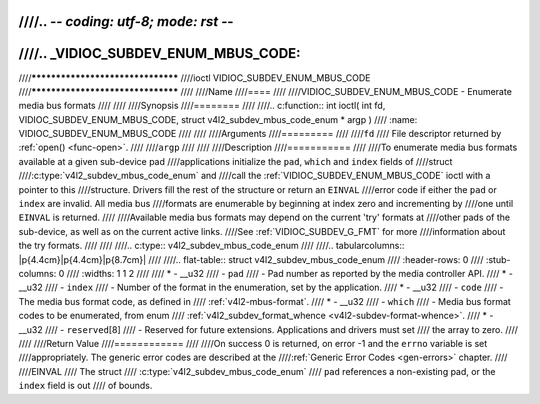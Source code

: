 ////.. -*- coding: utf-8; mode: rst -*-
////
////.. _VIDIOC_SUBDEV_ENUM_MBUS_CODE:
////
////**********************************
////ioctl VIDIOC_SUBDEV_ENUM_MBUS_CODE
////**********************************
////
////Name
////====
////
////VIDIOC_SUBDEV_ENUM_MBUS_CODE - Enumerate media bus formats
////
////
////Synopsis
////========
////
////.. c:function:: int ioctl( int fd, VIDIOC_SUBDEV_ENUM_MBUS_CODE, struct v4l2_subdev_mbus_code_enum * argp )
////    :name: VIDIOC_SUBDEV_ENUM_MBUS_CODE
////
////
////Arguments
////=========
////
////``fd``
////    File descriptor returned by :ref:`open() <func-open>`.
////
////``argp``
////
////
////Description
////===========
////
////To enumerate media bus formats available at a given sub-device pad
////applications initialize the ``pad``, ``which`` and ``index`` fields of
////struct
////:c:type:`v4l2_subdev_mbus_code_enum` and
////call the :ref:`VIDIOC_SUBDEV_ENUM_MBUS_CODE` ioctl with a pointer to this
////structure. Drivers fill the rest of the structure or return an ``EINVAL``
////error code if either the ``pad`` or ``index`` are invalid. All media bus
////formats are enumerable by beginning at index zero and incrementing by
////one until ``EINVAL`` is returned.
////
////Available media bus formats may depend on the current 'try' formats at
////other pads of the sub-device, as well as on the current active links.
////See :ref:`VIDIOC_SUBDEV_G_FMT` for more
////information about the try formats.
////
////
////.. c:type:: v4l2_subdev_mbus_code_enum
////
////.. tabularcolumns:: |p{4.4cm}|p{4.4cm}|p{8.7cm}|
////
////.. flat-table:: struct v4l2_subdev_mbus_code_enum
////    :header-rows:  0
////    :stub-columns: 0
////    :widths:       1 1 2
////
////    * - __u32
////      - ``pad``
////      - Pad number as reported by the media controller API.
////    * - __u32
////      - ``index``
////      - Number of the format in the enumeration, set by the application.
////    * - __u32
////      - ``code``
////      - The media bus format code, as defined in
////	:ref:`v4l2-mbus-format`.
////    * - __u32
////      - ``which``
////      - Media bus format codes to be enumerated, from enum
////	:ref:`v4l2_subdev_format_whence <v4l2-subdev-format-whence>`.
////    * - __u32
////      - ``reserved``\ [8]
////      - Reserved for future extensions. Applications and drivers must set
////	the array to zero.
////
////
////Return Value
////============
////
////On success 0 is returned, on error -1 and the ``errno`` variable is set
////appropriately. The generic error codes are described at the
////:ref:`Generic Error Codes <gen-errors>` chapter.
////
////EINVAL
////    The struct
////    :c:type:`v4l2_subdev_mbus_code_enum`
////    ``pad`` references a non-existing pad, or the ``index`` field is out
////    of bounds.
